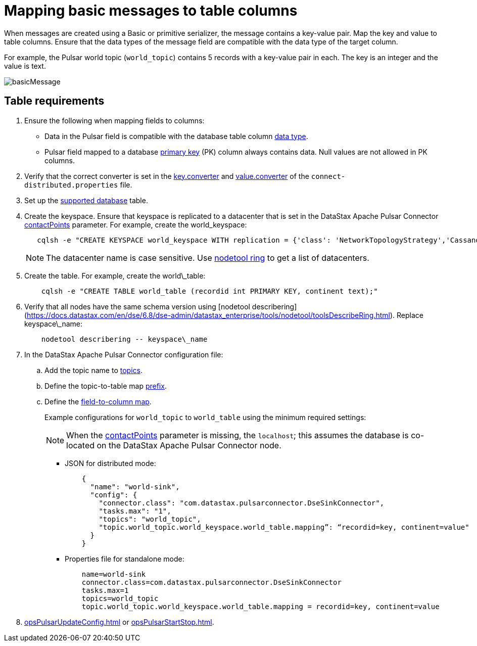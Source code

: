 [#_mapping_basic_messages_to_table_columns_pulsarmapkeypair_task]
= Mapping basic messages to table columns
:imagesdir: _images

When messages are created using a Basic or primitive serializer, the message contains a key-value pair.
Map the key and value to table columns.
Ensure that the data types of the message field are compatible with the data type of the target column.

For example, the Pulsar world topic (`world_topic`) contains 5 records with a key-value pair in each.
The key is an integer and the value is text.

image::basicMessage.png[]

== Table requirements

. Ensure the following when mapping fields to columns:
+
* Data in the Pulsar field is compatible with the database table column link:https://docs.datastax.com/en/dse/6.8/cql/cql/cql_reference/refDataTypes.html[data type].
* Pulsar field mapped to a database xref:../glossary/gloss_primary_key.adoc[primary key] (PK) column always contains data.
Null values are not allowed in PK columns.

. Verify that the correct converter is set in the link:pulsarWorkerConfig.md#key_converter[key.converter] and link:pulsarWorkerConfig.md#value_converter[value.converter] of the `connect-distributed.properties` file.
. Set up the link:pulsarIntro.md#pulsarIntroduction[supported database] table.
. Create the keyspace.
Ensure that keyspace is replicated to a datacenter that is set in the DataStax Apache Pulsar Connector link:configuration_reference/pulsarDseConnection.md#contactPoints[contactPoints] parameter.
For example, create the world_keyspace:
+
[source,language-bash]
----
   cqlsh -e "CREATE KEYSPACE world_keyspace WITH replication = {'class': 'NetworkTopologyStrategy','Cassandra': 1};"
----
+
NOTE: The datacenter name is case sensitive.
Use link:https://docs.datastax.com/en/dse/6.8/dse-dev/datastax_enterprise/tools/nodetool/toolsRing.html[nodetool ring] to get a list of datacenters.

. Create the table. For example, create the world\_table:
+
[source,language-bash]
----
    cqlsh -e "CREATE TABLE world_table (recordid int PRIMARY KEY, continent text);"
----

. Verify that all nodes have the same schema version using [nodetool describering](https://docs.datastax.com/en/dse/6.8/dse-admin/datastax_enterprise/tools/nodetool/toolsDescribeRing.html). Replace keyspace\_name:
+
[source,language-bash]
----
    nodetool describering -- keyspace\_name
----

. In the DataStax Apache Pulsar Connector configuration file:
.. Add the topic name to xref:config-reference:cfgRefPulsarDseTable.adpc[topics].
.. Define the topic-to-table map xref:config-reference:cfgRefPulsarDseTable.adoc[prefix].
.. Define the xref:config-reference:cfgRefPulsarDseTable.adoc[field-to-column map].
+
Example configurations for `world_topic` to `world_table` using the minimum required settings:
+
NOTE: When the xref:config-reference:cfgRefPulsarDseConnection.adoc[contactPoints] parameter is missing, the `localhost`; this assumes the database is co-located on the DataStax Apache Pulsar Connector node.
+
-   JSON for distributed mode:
+
[source,no-highlight]
----
    {
      "name": "world-sink",
      "config": {
        "connector.class": "com.datastax.pulsarconnector.DseSinkConnector",
        "tasks.max": "1",
        "topics": "world_topic",
        "topic.world_topic.world_keyspace.world_table.mapping”: “recordid=key, continent=value"
      }
    }
----
+
-   Properties file for standalone mode:
+
[source,no-highlight]
----
    name=world-sink
    connector.class=com.datastax.pulsarconnector.DseSinkConnector
    tasks.max=1
    topics=world_topic
    topic.world_topic.world_keyspace.world_table.mapping = recordid=key, continent=value
----
+
. xref:opsPulsarUpdateConfig.adoc[] or xref:opsPulsarStartStop.adoc[].
